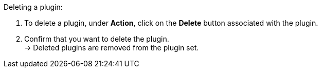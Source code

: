 [.instruction]
Deleting a plugin:

. To delete a plugin, under *Action*, click on the *Delete* button associated with the plugin.
. Confirm that you want to delete the plugin. +
→ Deleted plugins are removed from the plugin set.